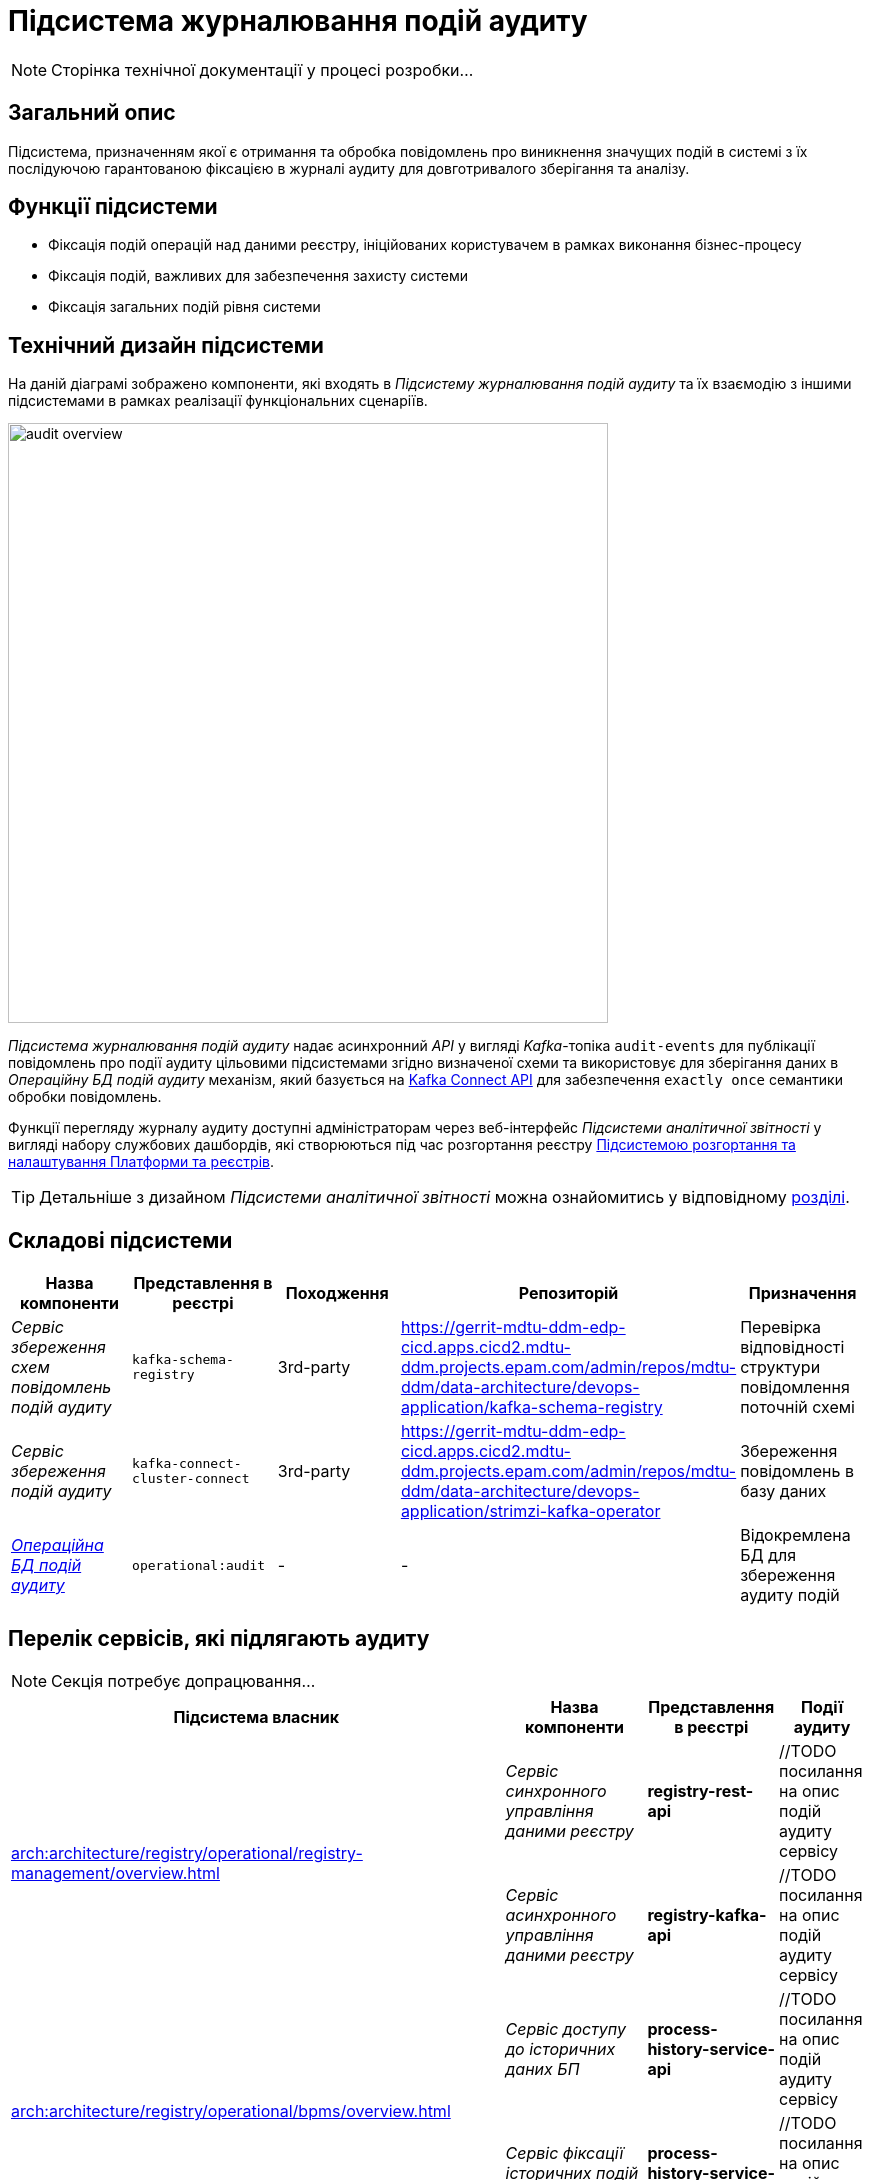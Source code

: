 = Підсистема журналювання подій аудиту

[NOTE]
--
Сторінка технічної документації у процесі розробки...
--

== Загальний опис

Підсистема, призначенням якої є отримання та обробка повідомлень про виникнення значущих подій в системі з їх послідуючою гарантованою фіксацією в журналі аудиту для довготривалого зберігання та аналізу.

== Функції підсистеми

* Фіксація подій операцій над даними реєстру, ініційованих користувачем в рамках виконання бізнес-процесу
* Фіксація подій, важливих для забезпечення захисту системи
* Фіксація загальних подій рівня системи

== Технічний дизайн підсистеми

На даній діаграмі зображено компоненти, які входять в _Підсистему журналювання подій аудиту_ та їх взаємодію з іншими підсистемами в рамках реалізації функціональних сценаріїв.

image::architecture/registry/operational/audit/audit-overview.svg[float="center",align="center",width=600]

_Підсистема журналювання подій аудиту_ надає асинхронний _API_ у вигляді _Kafka_-топіка `audit-events` для публікації повідомлень про події аудиту цільовими підсистемами згідно визначеної схеми та використовує для зберігання даних в _Операційну БД подій аудиту_ механізм, який базується на https://kafka.apache.org/documentation.html#connect[Kafka Connect API] для забезпечення `exactly once` семантики обробки повідомлень.

Функції перегляду журналу аудиту доступні адміністраторам через веб-інтерфейс _Підсистеми аналітичної звітності_ у вигляді набору службових дашбордів, які створюються під час розгортання реєстру  xref:arch:architecture/platform/administrative/overview.adoc[Підсистемою розгортання та налаштування Платформи та реєстрів].

[TIP]
--
Детальніше з дизайном _Підсистеми аналітичної звітності_ можна ознайомитись у відповідному xref:arch:architecture/registry/operational/reporting/overview.adoc[розділі].
--

== Складові підсистеми

|===
|Назва компоненти|Представлення в реєстрі|Походження|Репозиторій|Призначення

|_Сервіс збереження схем повідомлень подій аудиту_
|`kafka-schema-registry`
|3rd-party
|https://gerrit-mdtu-ddm-edp-cicd.apps.cicd2.mdtu-ddm.projects.epam.com/admin/repos/mdtu-ddm/data-architecture/devops-application/kafka-schema-registry
|Перевірка відповідності структури повідомлення поточній схемі

|_Сервіс збереження подій аудиту_
|`kafka-connect-cluster-connect`
|3rd-party
|https://gerrit-mdtu-ddm-edp-cicd.apps.cicd2.mdtu-ddm.projects.epam.com/admin/repos/mdtu-ddm/data-architecture/devops-application/strimzi-kafka-operator
|Збереження повідомлень в базу даних

|_xref:arch:architecture/registry/operational/audit/audit-db.adoc[Операційна БД подій аудиту]_
|`operational:audit`
|-
|-
|Відокремлена БД для збереження аудиту подій

|===

== Перелік сервісів, які підлягають аудиту

[NOTE]
--
Секція потребує допрацювання...
--

|===
|Підсистема власник|Назва компоненти|Представлення в реєстрі|Події аудиту

.2+.^|xref:arch:architecture/registry/operational/registry-management/overview.adoc[]
|_Сервіс синхронного управління даними реєстру_
|*registry-rest-api*
|//TODO посилання на опис подій аудиту сервісу

|_Сервіс асинхронного управління даними реєстру_
|*registry-kafka-api*
|//TODO посилання на опис подій аудиту сервісу

.2+.^|xref:arch:architecture/registry/operational/bpms/overview.adoc[]
|_Сервіс доступу до історичних даних БП_
|*process-history-service-api*
|//TODO посилання на опис подій аудиту сервісу

|_Сервіс фіксації історичних подій БП_
|*process-history-service-persistence*
|//TODO посилання на опис подій аудиту сервісу

|xref:arch:architecture/registry/operational/user-settings/overview.adoc[]
|_Сервіс управління налаштуваннями користувачів_
|*user-settings*
|//TODO посилання на опис подій аудиту сервісу

|xref:arch:architecture/registry/operational/notifications/overview.adoc[]
|_Сервіс нотифікацій користувачів_
|*ddm-notification-service*
|//TODO посилання на опис подій аудиту сервісу

|===

== Технологічний стек

* xref:arch:architecture/platform-technologies.adoc#kafka[Kafka]
* xref:arch:architecture/platform-technologies.adoc#kafka-schema-registry[Kafka Schema Registry]
* xref:arch:architecture/platform-technologies.adoc#strimzi-operator[Strimzi]

== Атрибути якості підсистеми

[NOTE]
--
Секція потребує допрацювання...
--

=== Security

Використання автентифікації за допомогою TLS для підключення до брокера повідомлень з боку додатка, унеможливлює здійснення атак типу `людина посередині` (`Man in the middle`).
Всі дані в русі також шифруються за допомогою TLS.

=== Reliability

Загальна надійність системи забезпечується переліком механізмів реалізованих в компонентах які використовуються підсистемою. +

* Kafka (`Replication`, `Fault Tolerance`, `Message Persistence`, `Message immutabiliuty`, `Acknowledgment Mechanism`)
* Crunchy PostgreSQL (`Replication and Failover`, `High Availability`)

=== Scalability

Можливість паралельної обробки повідомлень та відсутність зберігання стану в додатку забезпечує горизонтальне масштабування.

=== Performance

Події сервісу створюються як асинхронні події (`Applicaton Events`) і таким чином не вносять значний вплив на швидкодію сценаріїв в середині сервісів.